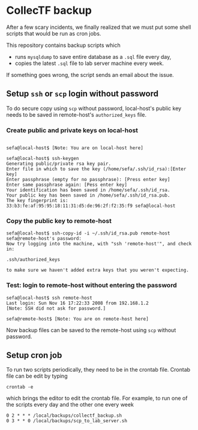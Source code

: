 * CollecTF backup

After a few scary incidents, we finally realized that we must put some shell
scripts that would be run as cron jobs.

This repository contains backup scripts which
- runs =mysqldump= to save entire database as a =.sql= file every day,
- copies the latest =.sql= file to lab server machine every week.

If something goes wrong, the script sends an email about the issue.

** Setup =ssh= or =scp= login without password

To do secure copy using =scp= without password, local-host's public key needs
to be saved in remote-host's =authorized_keys= file.

*** Create public and private keys on local-host

#+BEGIN_SRC shell

sefa@local-host$ [Note: You are on local-host here]

sefa@local-host$ ssh-keygen
Generating public/private rsa key pair.
Enter file in which to save the key (/home/sefa/.ssh/id_rsa):[Enter key]
Enter passphrase (empty for no passphrase): [Press enter key]
Enter same passphrase again: [Pess enter key]
Your identification has been saved in /home/sefa/.ssh/id_rsa.
Your public key has been saved in /home/sefa/.ssh/id_rsa.pub.
The key fingerprint is:
33:b3:fe:af:95:95:18:11:31:d5:de:96:2f:f2:35:f9 sefa@local-host
#+END_SRC

*** Copy the public key to remote-host

#+BEGIN_SRC shell
sefa@local-host$ ssh-copy-id -i ~/.ssh/id_rsa.pub remote-host
sefa@remote-host's password:
Now try logging into the machine, with "ssh 'remote-host'", and check in:

.ssh/authorized_keys

to make sure we haven't added extra keys that you weren't expecting.
#+END_SRC

*** Test: login to remote-host without entering the password

#+BEGIN_SRC shell
sefa@local-host$ ssh remote-host
Last login: Sun Nov 16 17:22:33 2008 from 192.168.1.2
[Note: SSH did not ask for password.]

sefa@remote-host$ [Note: You are on remote-host here]
#+END_SRC

Now backup files can be saved to the remote-host using =scp= without password.

** Setup cron job
To run two scripts periodically, they need to be in the crontab file. Crontab
file can be edit by typing

: crontab -e

which brings the editor to edit the crontab file. For example, to run one of
the scripts every day and the other one every week

#+BEGIN_SRC 
0 2 * * * /local/backups/collectf_backup.sh
0 3 * * 0 /local/backups/scp_to_lab_server.sh
#+END_SRC
